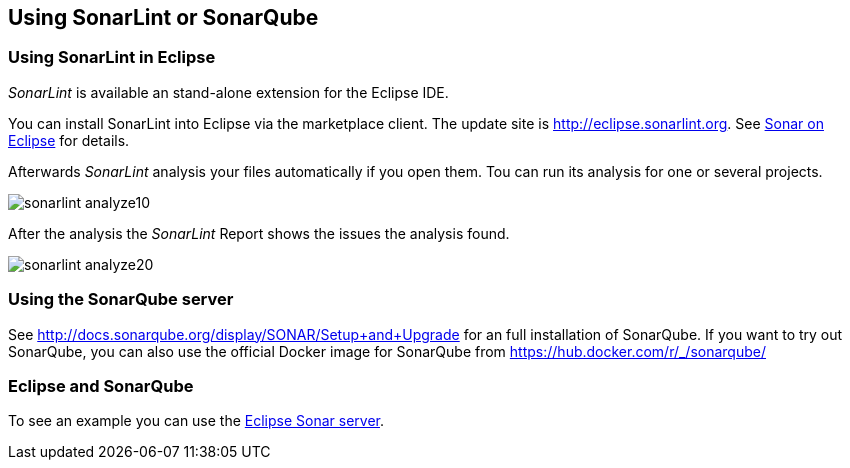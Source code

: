 == Using SonarLint or SonarQube

=== Using SonarLint in Eclipse

_SonarLint_ is available an stand-alone extension for the Eclipse IDE.

You can install SonarLint into Eclipse via the marketplace client.
The update site is http://eclipse.sonarlint.org.
See http://www.sonarlint.org/eclipse/index.html[Sonar on Eclipse] for details.

Afterwards _SonarLint_ analysis your files automatically if you open them.
Tou can run its analysis for one or several projects.

image::sonarlint_analyze10.png[] 

After the analysis the _SonarLint_ Report shows the issues the analysis found.

image::sonarlint_analyze20.png[]

=== Using the SonarQube server

See http://docs.sonarqube.org/display/SONAR/Setup+and+Upgrade for an full installation of SonarQube. 
If you want to try out SonarQube, you can also use the official Docker image for SonarQube from  https://hub.docker.com/r/_/sonarqube/

=== Eclipse and SonarQube

To see an example you can use the https://sonar.eclipse.org[Eclipse Sonar server].
